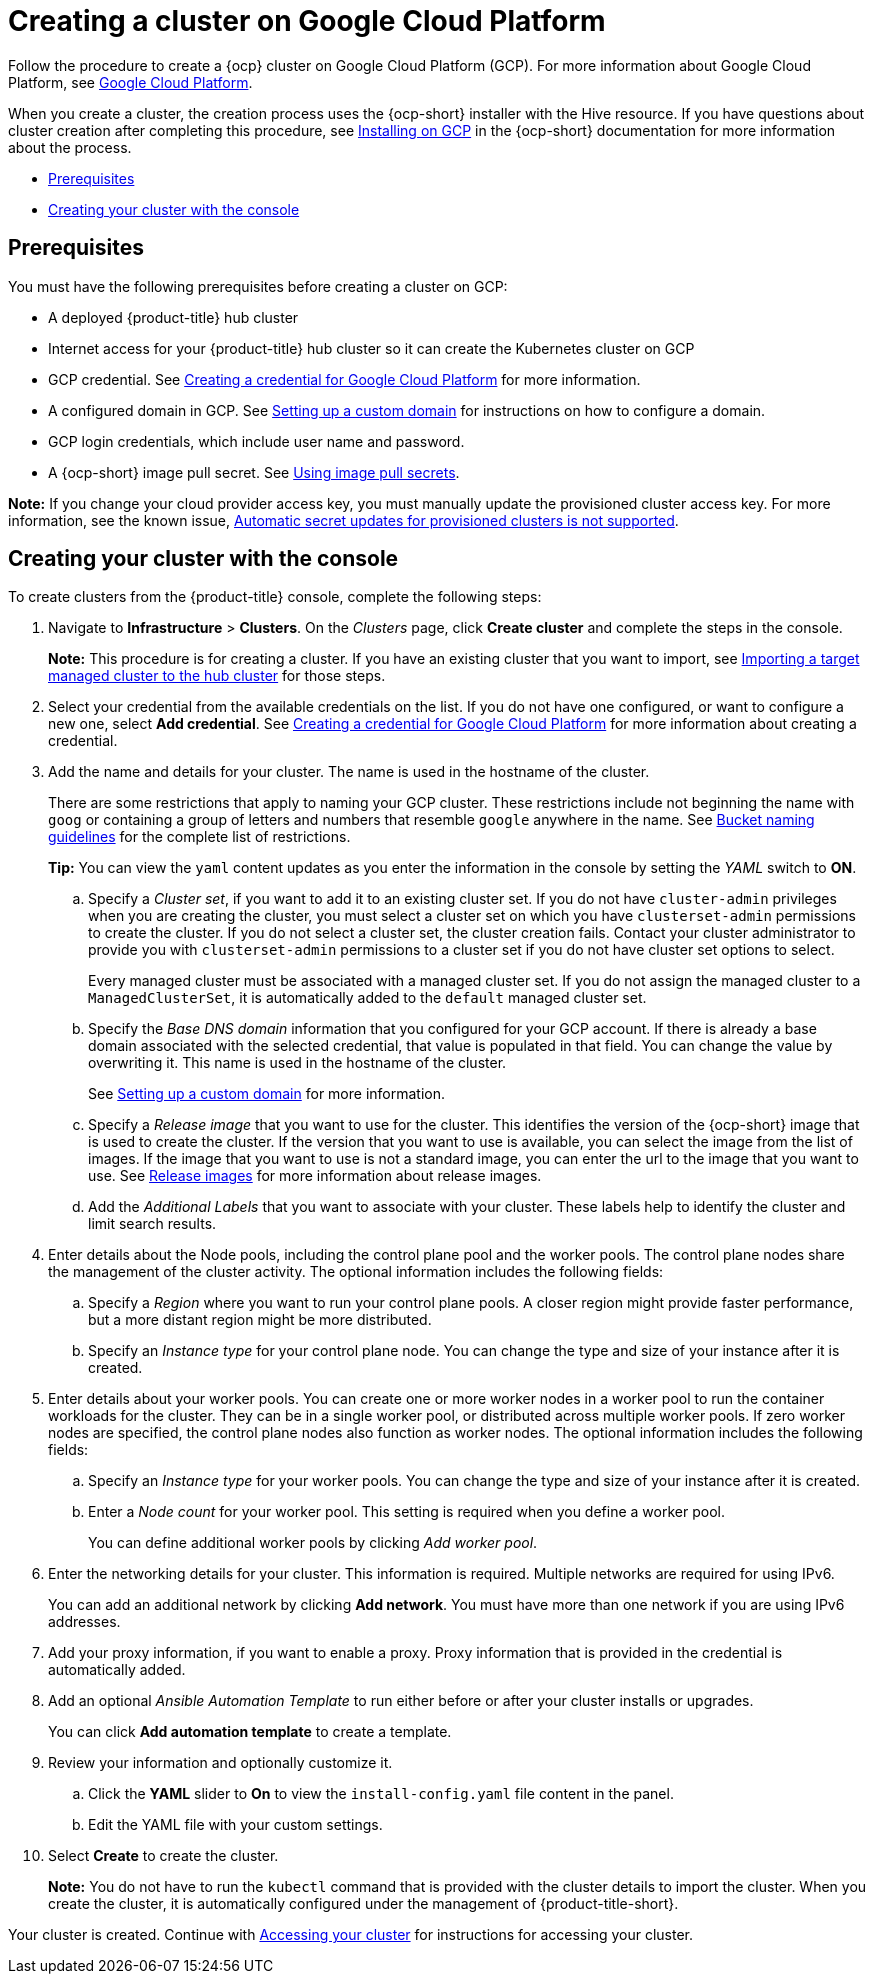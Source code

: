 [#creating-a-cluster-on-google-cloud-platform]
= Creating a cluster on Google Cloud Platform

Follow the procedure to create a {ocp} cluster on Google Cloud Platform (GCP).
For more information about Google Cloud Platform, see https://cloud.google.com/docs/overview[Google Cloud Platform].

When you create a cluster, the creation process uses the {ocp-short} installer with the Hive resource. If you have questions about cluster creation after completing this procedure, see https://access.redhat.com/documentation/en-us/openshift_container_platform/4.9/html/installing/installing-on-gcp[Installing on GCP] in the {ocp-short} documentation for more information about the process.

* <<google_prerequisites,Prerequisites>>
* <<google_creating-your-cluster-with-the-console,Creating your cluster with the console>>

[#google_prerequisites]
== Prerequisites

You must have the following prerequisites before creating a cluster on GCP:

* A deployed {product-title} hub cluster
* Internet access for your {product-title} hub cluster so it can create the Kubernetes cluster on GCP
* GCP credential.
See link:../credentials/credential_google.adoc#creating-a-credential-for-google-cloud-platform[Creating a credential for Google Cloud Platform] for more information.
* A configured domain in GCP.
See https://cloud.google.com/endpoints/docs/openapi/dev-portal-setup-custom-domain[Setting up a custom domain] for instructions on how to configure a domain.
* GCP login credentials, which include user name and password.
* A {ocp-short} image pull secret.
See https://access.redhat.com/documentation/en-us/openshift_container_platform/4.9/html/images/managing-images#using-image-pull-secrets[Using image pull secrets].

*Note:* If you change your cloud provider access key, you must manually update the provisioned cluster access key. For more information, see the known issue, link:../release_notes/known_issues.adoc#automatic-secret-updates-for-provisioned-clusters-is-not-supported[Automatic secret updates for provisioned clusters is not supported].

[#google_creating-your-cluster-with-the-console]
== Creating your cluster with the console

To create clusters from the {product-title} console, complete the following steps:

. Navigate to *Infrastructure* > *Clusters*. On the _Clusters_ page, click *Create cluster* and complete the steps in the console.
+
*Note:* This procedure is for creating a cluster.
If you have an existing cluster that you want to import, see xref:../clusters/import.adoc#importing-a-target-managed-cluster-to-the-hub-cluster[Importing a target managed cluster to the hub cluster] for those steps.

. Select your credential from the available credentials on the list. If you do not have one configured, or want to configure a new one, select *Add credential*. See link:../credentials/credential_google.adoc#creating-a-credential-for-google-cloud-platform[Creating a credential for Google Cloud Platform] for more information about creating a credential.

. Add the name and details for your cluster. The name is used in the hostname of the cluster. 
+
There are some restrictions that apply to naming your GCP cluster. These restrictions include not beginning the name with `goog` or containing a group of letters and numbers that resemble `google` anywhere in the name. See https://cloud.google.com/storage/docs/naming-buckets#requirements[Bucket naming guidelines] for the complete list of restrictions.
+
*Tip:* You can view the `yaml` content updates as you enter the information in the console by setting the _YAML_ switch to *ON*.

.. Specify a _Cluster set_, if you want to add it to an existing cluster set. If you do not have `cluster-admin` privileges when you are creating the cluster, you must select a cluster set on which you have `clusterset-admin` permissions to create the cluster. If you do not select a cluster set, the cluster creation fails. Contact your cluster administrator to provide you with `clusterset-admin` permissions to a cluster set if you do not have cluster set options to select.
+
Every managed cluster must be associated with a managed cluster set. If you do not assign the managed cluster to a `ManagedClusterSet`, it is automatically added to the `default` managed cluster set.

.. Specify the _Base DNS domain_ information that you configured for your GCP account. If there is already a base domain associated with the selected credential, that value is populated in that field. You can change the value by overwriting it. This name is used in the hostname of the cluster.
+
See https://cloud.google.com/endpoints/docs/openapi/dev-portal-setup-custom-domain[Setting up a custom domain] for more information.
 
.. Specify a _Release image_ that you want to use for the cluster. This identifies the version of the {ocp-short} image that is used to create the cluster. If the version that you want to use is available, you can select the image from the list of images. If the image that you want to use is not a standard image, you can enter the url to the image that you want to use. See xref:../clusters/release_images.adoc#release-images[Release images] for more information about release images.

.. Add the _Additional Labels_ that you want to associate with your cluster. These labels help to identify the cluster and limit search results.

. Enter details about the Node pools, including the control plane pool and the worker pools. The control plane nodes share the management of the cluster activity. The optional information includes the following fields:

.. Specify a _Region_ where you want to run your control plane pools. A closer region might provide faster performance, but a more distant region might be more distributed.

.. Specify an _Instance type_ for your control plane node. You can change the type and size of your instance after it is created.

. Enter details about your worker pools. You can create one or more worker nodes in a worker pool to run the container workloads for the cluster. They can be in a single worker pool, or distributed across multiple worker pools. If zero worker nodes are specified, the control plane nodes also function as worker nodes. The optional information includes the following fields:
+
.. Specify an _Instance type_ for your worker pools. You can change the type and size of your instance after it is created. 

.. Enter a _Node count_ for your worker pool. This setting is required when you define a worker pool.
+
You can define additional worker pools by clicking _Add worker pool_.

. Enter the networking details for your cluster. This information is required. Multiple networks are required for using IPv6.
+
You can add an additional network by clicking *Add network*. You must have more than one network if you are using IPv6 addresses. 

. Add your proxy information, if you want to enable a proxy. Proxy information that is provided in the credential is automatically added.

. Add an optional _Ansible Automation Template_ to run either before or after your cluster installs or upgrades.
+
You can click *Add automation template* to create a template.  

. Review your information and optionally customize it.
.. Click the *YAML* slider to *On* to view the `install-config.yaml` file content in the panel. 
.. Edit the YAML file with your custom settings. 

. Select *Create* to create the cluster. 
+
*Note:* You do not have to run the `kubectl` command that is provided with the cluster details to import the cluster. When you create the cluster, it is automatically configured under the management of {product-title-short}. 

Your cluster is created. Continue with link:../clusters/access_cluster.adoc#accessing-your-cluster[Accessing your cluster] for instructions for accessing your cluster. 
